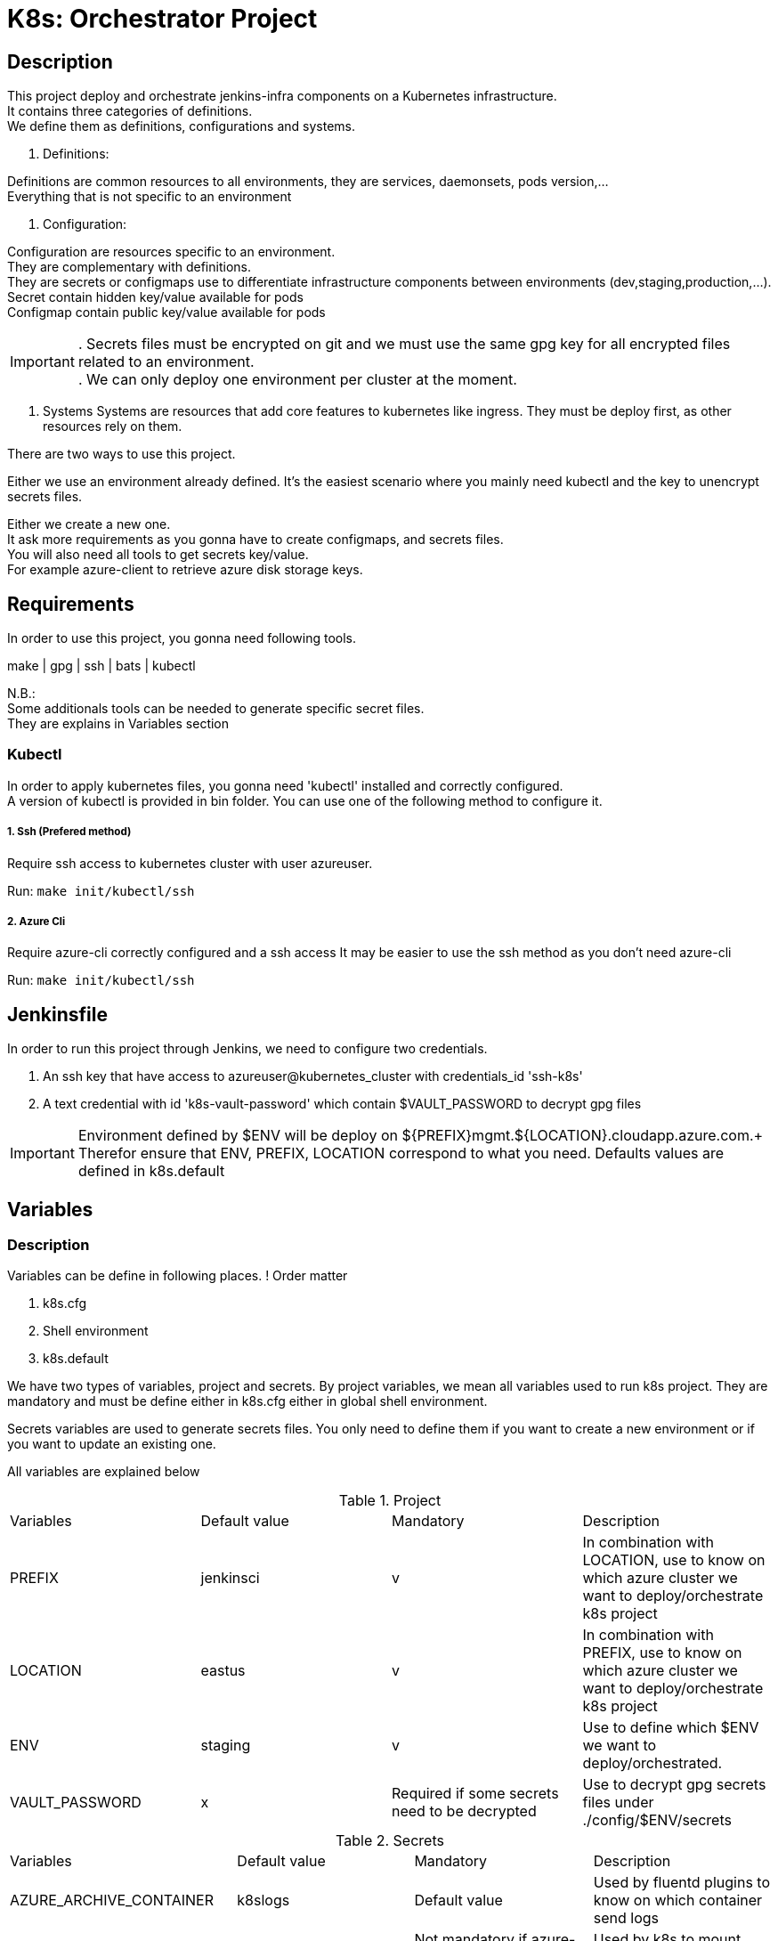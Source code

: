 ifdef::env-github[]
:tip-caption: :bulb:
:note-caption: :information_source:
:important-caption: :heavy_exclamation_mark:
:caution-caption: :fire:
:warning-caption: :warning:
endif::[]

= K8s: Orchestrator Project

:toc:

== Description
This project deploy and orchestrate jenkins-infra components on a Kubernetes infrastructure. +
It contains three categories of definitions. +
We define them as definitions, configurations and systems.

1. Definitions:

Definitions are common resources to all environments, they are services, daemonsets, pods version,... +
Everything that is not specific to an environment

2. Configuration:

Configuration are resources specific to an environment. +
They are complementary with definitions. +
They are secrets or configmaps use to differentiate infrastructure components between environments (dev,staging,production,...). +
Secret contain hidden key/value available for pods +
Configmap contain public key/value available for pods +

IMPORTANT: . Secrets files must be encrypted on git and we must use the same gpg key for all encrypted files related to an environment. +
. We can only deploy one environment per cluster at the moment.

3. Systems
Systems are resources that add core features to kubernetes like ingress.
They must be deploy first, as other resources rely on them.

There are two ways to use this project.

Either we use an environment already defined.
It's the easiest scenario where you mainly need kubectl and the key to unencrypt secrets files.

Either we create a new one. +
It ask more requirements as you gonna have to create configmaps, and secrets files. +
You will also need all tools to get secrets key/value. +
For example azure-client to retrieve azure disk storage keys.

== Requirements
In order to use this project, you gonna need following tools.

make | gpg | ssh | bats | kubectl

N.B.: +
Some additionals tools can be needed to generate specific secret files. +
They are explains in Variables section

=== Kubectl

In order to apply kubernetes files, you gonna need
'kubectl' installed and correctly configured. +
A version of kubectl is provided in bin folder.
You can use one of the following method to configure it.

===== 1. Ssh (Prefered method)
Require ssh access to kubernetes cluster with user azureuser.

Run: ```make init/kubectl/ssh```

===== 2. Azure Cli
Require azure-cli correctly configured and a ssh access
It may be easier to use the ssh method as you don't need azure-cli

Run: ```make init/kubectl/ssh``` 

== Jenkinsfile
In order to run this project through Jenkins, we need to configure two credentials.

1. An ssh key that have access to azureuser@kubernetes_cluster with credentials_id 'ssh-k8s'
2. A text credential with id 'k8s-vault-password' which contain $VAULT_PASSWORD to decrypt gpg files

IMPORTANT: Environment defined by $ENV will be deploy on ${PREFIX}mgmt.${LOCATION}.cloudapp.azure.com.+
Therefor ensure that ENV, PREFIX, LOCATION correspond to what you need.
Defaults values are defined in k8s.default

== Variables
=== Description
Variables can be define in following places.
! Order matter

1. k8s.cfg
2. Shell environment
3. k8s.default

We have two types of variables, project and secrets.
By project variables, we mean all variables used to run k8s project.
They are mandatory and must be define either in k8s.cfg either in global shell environment.

Secrets variables are used to generate secrets files.
You only need to define them if you want to create a new environment or if you want to update an existing one.

All variables are explained below

.Project
[cols="4"]
|===
| Variables
| Default value
| Mandatory
| Description

| PREFIX
| jenkinsci
| v
| In combination with LOCATION, use to know on which azure cluster we want to deploy/orchestrate k8s project

| LOCATION
| eastus
| v
| In combination with PREFIX, use to know on which azure cluster we want to deploy/orchestrate  k8s project

| ENV
| staging
| v
| Use to define which $ENV we want to deploy/orchestrated.

| VAULT_PASSWORD
| x
| Required if some secrets need to be decrypted
| Use to decrypt gpg secrets files under ./config/$ENV/secrets

|===

.Secrets
[cols="4"]
|===
| Variables
| Default value
| Mandatory
| Description

| AZURE_ARCHIVE_CONTAINER
| k8slogs
| Default value
| Used by fluentd plugins to know on which container send logs

| STORAGE_ACCOUNT_NAME
| Defined by azure-cli
| Not mandatory if azure-cli is working
| Used by k8s to mount shared disk storage

| STORAGE_ACCOUNT_KEY
| Defined by azure-cli
| Not mandatory if azure-cli is working
| Used by k8s to mount shared disk storage

| STORAGE_ACCOUNT_LOGS_KEY
| x
| v (cfr doc folder)
| Used by fluentd-plugin-loganalytics

| AZURE_OMS_CUSTOMER_ID
| Defined by azure-cli
| Not mandatory if azure-cli is working
| Used by fluentd-plugin-loganalytics

| DATADOG_API_KEY
| x
| v
| Used to send collected data to datadog

| DOCKER_REGISTRY_SERVER
| x
| v
| Used to generate docker registry secret file


| DOCKER_USER
| x
| v
| Used to generate docker registry secret file


| DOCKER_PASSWORD
| x
| v
| Used to generate docker registry secret file

| DOCKER_EMAIL
| x
| v
| Used to generate docker registry secret file


|===

Remarks:
This project is a good demonstration of continuous delivery through Jenkins.
